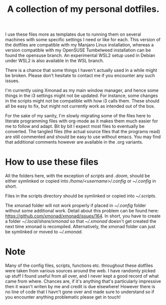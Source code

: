 #+OPTIONS: toc:nil
#+TITLE: A collection of my personal dotfiles.

I use these files more as templates due to running them on several machines with
some specific settings I need or like for each. This version of the dotfiles are
compatible with my Manjaro Linux installation, whereas a version compatible with
my OpenSUSE Tumbelweed installation can be found the opensuse branch. An
experimental WSL2 setup used in Debian under WSL2 is also available in the WSL
branch.

There is a chance that some things I haven't actually used in a while might be
broken. Please don't hesitate to contact me if you encounter any such issues.

I'm currently using Xmonad as my main window manager, and hence some things in
the i3 settings might not be updated. For instance, some changes in the scripts
might not be compatible with how i3 calls them. These should all be easy to fix,
but might not currently work as intended out of the box.

For the sake of my sanity, I'm slowly migrating some of the files here to
literate programming files with org-mode as it makes them much easier for me to
follow and adapt. Bit by bit I expect most files to eventually be converted. The
tangled files (the actual source files that the programs read) are still
commented and should be easy to use without emacs. You may find that additional
comments however are available in the .org variants.

* How to use these files
All the folders here, with the exception of /scripts/ and /.doom/, should be
either symlinked or copied into /\slash{}home\slash{}<username>\slash{}.config/
or /~\slash{}.config/ in short.

Files in the scripts directory should be symlinked or copied into
/~\slash{}.scripts/.

The xmonad folder will not work properly if placed in /~\slash{}.config/
folder without some additional work. Detail about this problem can be found
here: https://github.com/xmonad/xmonad/issues/164. In short, you have to create a
folder /~\slash{}.local\slash{}share\slash{}xmonad/ so that
/~\slash{}.xmonad/ doesn't get created the next time xmonad is recompiled.
Alternatively, the xmonad folder can just be symlinked or moved to
/~\slash{}.xmonad/.

* Note
Many of the config files, scripts, functions etc. throughout these dotfiles were
taken from various sources around the web. I have randomly picked up stuff I
found useful from all over, and I never kept a good record of what came from
where. Chances are, if it's anything that's particularly impressive then it
wasn't writen by me and credit is due elsewhere! However there is no line of
code that I havn't gone over and made sure to understand so if you encounter
anything problematic please get in touch!
